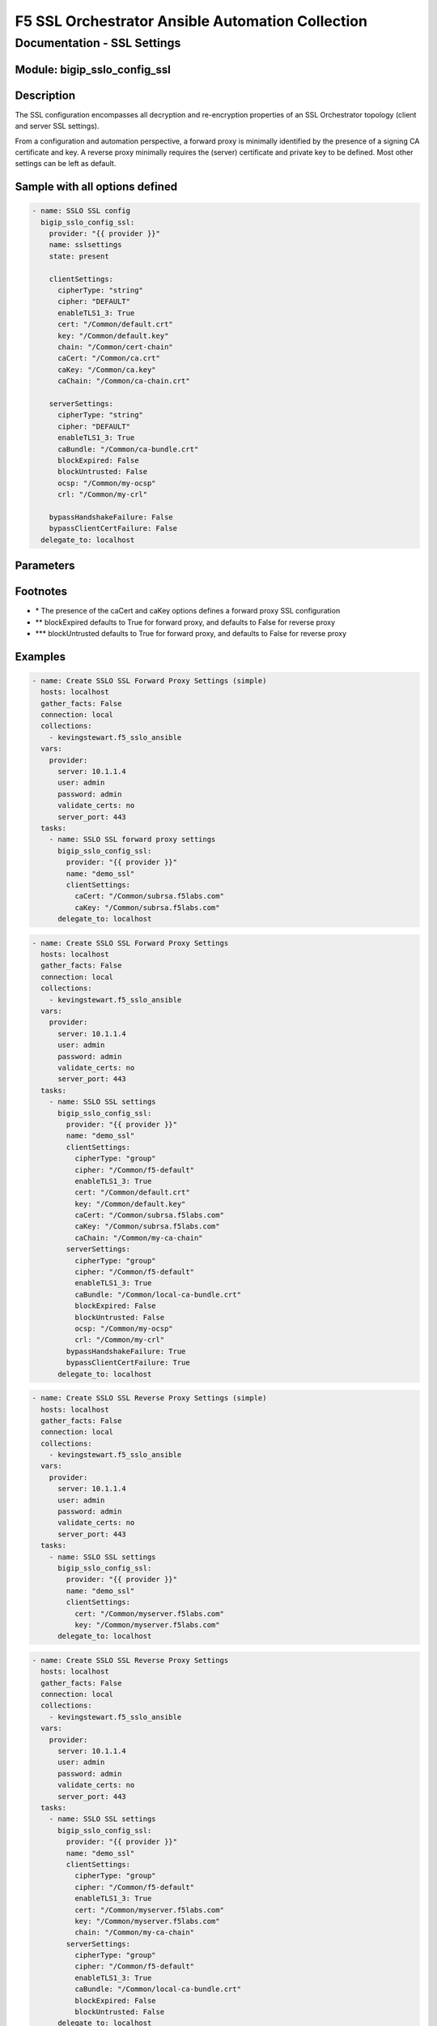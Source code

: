 F5 SSL Orchestrator Ansible Automation Collection
+++++++++++++++++++++++++++++++++++++++++++++++++

Documentation - SSL Settings
============================

Module: bigip_sslo_config_ssl
-----------------------------

Description
-----------
The SSL configuration encompasses all decryption and re-encryption properties of an SSL Orchestrator topology (client and server SSL settings).

From a configuration and automation perspective, a forward proxy is minimally identified by the presence of a signing CA certificate and key. A reverse proxy minimally requires the (server) certificate and private key to be defined. Most other settings can be left as default.

Sample with all options defined
-------------------------------
.. code-block:: yaml

    - name: SSLO SSL config
      bigip_sslo_config_ssl:
        provider: "{{ provider }}"
        name: sslsettings
        state: present

        clientSettings:
          cipherType: "string"
          cipher: "DEFAULT"
          enableTLS1_3: True
          cert: "/Common/default.crt"
          key: "/Common/default.key"
          chain: "/Common/cert-chain"
          caCert: "/Common/ca.crt"
          caKey: "/Common/ca.key"
          caChain: "/Common/ca-chain.crt"
        
        serverSettings:
          cipherType: "string"
          cipher: "DEFAULT"
          enableTLS1_3: True
          caBundle: "/Common/ca-bundle.crt"
          blockExpired: False
          blockUntrusted: False
          ocsp: "/Common/my-ocsp"
          crl: "/Common/my-crl"

        bypassHandshakeFailure: False
        bypassClientCertFailure: False
      delegate_to: localhost

Parameters
----------

.. raw:: html

    <table border="1" cellpadding="1" cellspacing="1" style="width:50%;background-color:#ffffcc;border-collapse:collapse;border:1px solid #ffcc00">
      <tbody>
        <tr>
          <td colspan="2" rowspan="1" style="text-align: center;">Key</td>
          <td style="text-align: center;">Required</td>
          <td style="text-align: center;">Default</td>
          <td style="text-align: center;">Options</td>
          <td style="text-align: center;">Support</td>
          <td style="text-align: center;">Description</td>
        </tr>
        <tr>
          <td colspan="2" rowspan="1">provider</td>
          <td>yes</td>
          <td>&nbsp;</td>
          <td>&nbsp;</td>
          <td>all</td>
          <td>The BIG-IP connection provider information</td>
        </tr>
        <tr>
          <td colspan="2" rowspan="1">name</td>
          <td>yes</td>
          <td>&nbsp;</td>
          <td>&nbsp;</td>
          <td>all</td>
          <td><p>[string]</p>
          <p>The name of the security service (ex. sslsettings)</p>
          </td>
        </tr>
        <tr>
          <td colspan="2" rowspan="1">state</td>
          <td>no</td>
          <td>present</td>
          <td>present<br />absent</p></td>
          <td>all</td>
          <td><p>[string]</p>
          <p>Value to determine create/modify (present) or delete (absent) action</p>
          </td>
        </tr>


        <tr>
          <td colspan="2" rowspan="1">clientSettings</td>
          <td>yes</td>
          <td>&nbsp;</td>
          <td>&nbsp;</td>
          <td>all</td>
          <td><p>[dict]</p>
          <p>The set of client side TLS settings (for decryption)</p>
          </td>
        </tr>
        <tr>
          <td>&nbsp; &nbsp; &nbsp; &nbsp;</td>
          <td>cipherType</td>
          <td>no</td>
          <td>string</td>
          <td>string<br />group</td>
          <td>all</td>
          <td><p>[string]</p>
          <p>The cipher type, either a cipher string, or cipher group</p>
          </td>
        </tr>
        <tr>
          <td>&nbsp; &nbsp; &nbsp; &nbsp;</td>
          <td>cipher</td>
          <td>no</td>
          <td>DEFAULT</td>
          <td>&nbsp;</td>
          <td>all</td>
          <td><p>[string]</p>
          <p>The applied cipher. If cipher string is defined, this is the string. If cipher group is defined, this is the name of the cipher group</p>
          </td>
        </tr>
        <tr>
          <td>&nbsp; &nbsp; &nbsp; &nbsp;</td>
          <td>enableTLS1_3</td>
          <td>no</td>
          <td>False</td>
          <td>True<br />False</td>
          <td>all</td>
          <td><p>[bool]</p>
          <p>Switch to enable or disable TLS 1.3 support</p>
          </td>
        </tr>
        <tr>
          <td>&nbsp; &nbsp; &nbsp; &nbsp;</td>
          <td>cert</td>
          <td>no</td>
          <td>/Common/default.crt</td>
          <td>&nbsp;</td>
          <td>all</td>
          <td><p>[string]</p>
          <p>The certificate to apply to client side TLS. If this is a forward proxy, the certificate is used as a forging template. If this is a reverse proxy, this is the server certificate</p>
          </td>
        </tr>
        <tr>
          <td>&nbsp; &nbsp; &nbsp; &nbsp;</td>
          <td>key</td>
          <td>no</td>
          <td>/Common/default.key</td>
          <td>&nbsp;</td>
          <td>all</td>
          <td><p>[string]</p>
          <p>The corresponding private key</p>
          </td>
        </tr>
        <tr>
          <td>&nbsp; &nbsp; &nbsp; &nbsp;</td>
          <td>chain</td>
          <td>no</td>
          <td>&nbsp;</td>
          <td>&nbsp;</td>
          <td>all</td>
          <td><p>[string]</p>
          <p>If required, this is the name of a certificate key chain (used for reverse proxy)</p>
          </td>
        </tr>
        <tr>
          <td>&nbsp; &nbsp; &nbsp; &nbsp;</td>
          <td>caCert *</td>
          <td>no</td>
          <td>&nbsp;</td>
          <td>&nbsp;</td>
          <td>all</td>
          <td><p>[string]</p>
          <p>For forward proxy, this is the signing CA certificate</p>
          </td>
        </tr>
        <tr>
          <td>&nbsp; &nbsp; &nbsp; &nbsp;</td>
          <td>caKey *</td>
          <td>no</td>
          <td>&nbsp;</td>
          <td>&nbsp;</td>
          <td>all</td>
          <td><p>[string]</p>
          <p>The corresponding signing CA private key</p>
          </td>
        </tr>


        <tr>
          <td colspan="2" rowspan="1">serverSettings</td>
          <td>no</td>
          <td>&nbsp;</td>
          <td>&nbsp;</td>
          <td>all</td>
          <td><p>[dict]</p>
          <p>The set of server side TLS settings (for re-encryption)</p>
          </td>
        </tr>
        <tr>
          <td>&nbsp; &nbsp; &nbsp; &nbsp;</td>
          <td>cipherType</td>
          <td>no</td>
          <td>string</td>
          <td>string<br />group</td>
          <td>all</td>
          <td><p>[string]</p>
          <p>The cipher type, either a cipher string, or cipher group</p>
          </td>
        </tr>
        <tr>
          <td>&nbsp; &nbsp; &nbsp; &nbsp;</td>
          <td>cipher</td>
          <td>no</td>
          <td>DEFAULT</td>
          <td>&nbsp;</td>
          <td>all</td>
          <td><p>[string]</p>
          <p>The applied cipher. If cipher string is defined, this is the string. If cipher group is defined, this is the name of the cipher group</p>
          </td>
        </tr>
        <tr>
          <td>&nbsp; &nbsp; &nbsp; &nbsp;</td>
          <td>enableTLS1_3</td>
          <td>no</td>
          <td>False</td>
          <td>True<br />False</td>
          <td>all</td>
          <td><p>[bool]</p>
          <p>Switch to enable or disable TLS 1.3 support</p>
          </td>
        </tr>
        <tr>
          <td>&nbsp; &nbsp; &nbsp; &nbsp;</td>
          <td>caBundle</td>
          <td>no</td>
          <td><nobr>/Common/ca-bundle.crt</nobr></td>
          <td>&nbsp;</td>
          <td>all</td>
          <td><p>[string]</p>
          <p>The name of a CA certificate bundle (used for forward proxy)</p>
          </td>
        </tr>
        <tr>
          <td>&nbsp; &nbsp; &nbsp; &nbsp;</td>
          <td>blockExpired</td>
          <td>no</td>
          <td>**</td>
          <td>True<br />False</td>
          <td>all</td>
          <td><p>[bool]</p>
          <p>Switch to enable blocking of expired server certificates</p>
          </td>
        </tr>
        <tr>
          <td>&nbsp; &nbsp; &nbsp; &nbsp;</td>
          <td>blockUntrusted</td>
          <td>no</td>
          <td>***</td>
          <td>&nbsp;</td>
          <td>all</td>
          <td><p>[bool]</p>
          <p>Switch to enable or disable blocking of untrusted server certificates</p>
          </td>
        </tr>
        <tr>
          <td>&nbsp; &nbsp; &nbsp; &nbsp;</td>
          <td>ocsp</td>
          <td>no</td>
          <td>&nbsp;</td>
          <td>&nbsp;</td>
          <td>all</td>
          <td><p>[string]</p>
          <p>The name of an OCSP (certificate revocation) configuration</p>
          </td>
        </tr>
        <tr>
          <td>&nbsp; &nbsp; &nbsp; &nbsp;</td>
          <td>crl</td>
          <td>no</td>
          <td>&nbsp;</td>
          <td>&nbsp;</td>
          <td>all</td>
          <td><p>[string]</p>
          <p>The name of a CRL (certificate revocation) configuration</p>
          </td>
        </tr>


        <tr>
          <td colspan="2" rowspan="1">bypassHandshakeFailure</td>
          <td>no</td>
          <td>False</td>
          <td>True<br />False</td>
          <td>all</td>
          <td><p>[bool]</p>
          <p>Switch to enable or disable TLS bypass on detection of a server side TLS handshake failure</p>
          </td>
        </tr>

        <tr>
          <td colspan="2" rowspan="1">bypassClientCertFailure</td>
          <td>no</td>
          <td>False</td>
          <td>True<br />False</td>
          <td>all</td>
          <td><p>[bool]</p>
          <p>Switch to enable or disable TLS bypass on detection of a server side client certificate request</p>
          </td>
        </tr>

      </tbody>
    </table>

Footnotes
---------
- \* The presence of the caCert and caKey options defines a forward proxy SSL configuration
- \*\* blockExpired defaults to True for forward proxy, and defaults to False for reverse proxy
- \*\*\* blockUntrusted defaults to True for forward proxy, and defaults to False for reverse proxy
    

Examples
--------

.. code-block:: yaml

    - name: Create SSLO SSL Forward Proxy Settings (simple)
      hosts: localhost
      gather_facts: False
      connection: local
      collections:
        - kevingstewart.f5_sslo_ansible
      vars: 
        provider:
          server: 10.1.1.4
          user: admin
          password: admin
          validate_certs: no
          server_port: 443
      tasks:
        - name: SSLO SSL forward proxy settings
          bigip_sslo_config_ssl:
            provider: "{{ provider }}"
            name: "demo_ssl"
            clientSettings:
              caCert: "/Common/subrsa.f5labs.com"
              caKey: "/Common/subrsa.f5labs.com"
          delegate_to: localhost

.. code-block:: yaml

    - name: Create SSLO SSL Forward Proxy Settings
      hosts: localhost
      gather_facts: False
      connection: local
      collections:
        - kevingstewart.f5_sslo_ansible
      vars: 
        provider:
          server: 10.1.1.4
          user: admin
          password: admin
          validate_certs: no
          server_port: 443
      tasks:
        - name: SSLO SSL settings
          bigip_sslo_config_ssl:
            provider: "{{ provider }}"
            name: "demo_ssl"
            clientSettings:
              cipherType: "group"
              cipher: "/Common/f5-default"
              enableTLS1_3: True
              cert: "/Common/default.crt"
              key: "/Common/default.key"
              caCert: "/Common/subrsa.f5labs.com"
              caKey: "/Common/subrsa.f5labs.com"
              caChain: "/Common/my-ca-chain"
            serverSettings:
              cipherType: "group"
              cipher: "/Common/f5-default"
              enableTLS1_3: True
              caBundle: "/Common/local-ca-bundle.crt"
              blockExpired: False
              blockUntrusted: False
              ocsp: "/Common/my-ocsp"
              crl: "/Common/my-crl"
            bypassHandshakeFailure: True
            bypassClientCertFailure: True
          delegate_to: localhost

.. code-block:: yaml

    - name: Create SSLO SSL Reverse Proxy Settings (simple)
      hosts: localhost
      gather_facts: False
      connection: local
      collections:
        - kevingstewart.f5_sslo_ansible
      vars: 
        provider:
          server: 10.1.1.4
          user: admin
          password: admin
          validate_certs: no
          server_port: 443
      tasks:
        - name: SSLO SSL settings
          bigip_sslo_config_ssl:
            provider: "{{ provider }}"
            name: "demo_ssl"
            clientSettings:
              cert: "/Common/myserver.f5labs.com"
              key: "/Common/myserver.f5labs.com"
          delegate_to: localhost

.. code-block:: yaml

    - name: Create SSLO SSL Reverse Proxy Settings
      hosts: localhost
      gather_facts: False
      connection: local
      collections:
        - kevingstewart.f5_sslo_ansible
      vars: 
        provider:
          server: 10.1.1.4
          user: admin
          password: admin
          validate_certs: no
          server_port: 443
      tasks:
        - name: SSLO SSL settings
          bigip_sslo_config_ssl:
            provider: "{{ provider }}"
            name: "demo_ssl"
            clientSettings:
              cipherType: "group"
              cipher: "/Common/f5-default"
              enableTLS1_3: True
              cert: "/Common/myserver.f5labs.com"
              key: "/Common/myserver.f5labs.com"
              chain: "/Common/my-ca-chain"
            serverSettings:
              cipherType: "group"
              cipher: "/Common/f5-default"
              enableTLS1_3: True
              caBundle: "/Common/local-ca-bundle.crt"
              blockExpired: False
              blockUntrusted: False
          delegate_to: localhost
